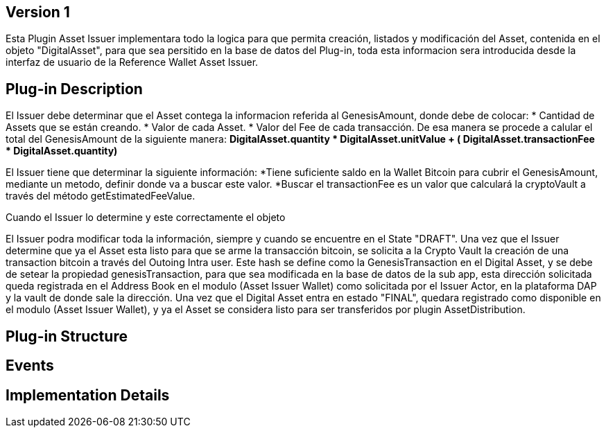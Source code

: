 [[wallet-module-asset-issuer-BitDubai-V1]]
== Version 1
Esta Plugin Asset Issuer implementara todo la logica para que permita creación, listados y modificación del Asset, contenida en el objeto "DigitalAsset", para que sea persitido
en la base de datos del Plug-in, toda esta informacion sera introducida desde la interfaz de usuario de la Reference Wallet Asset Issuer.

== Plug-in Description

El Issuer debe determinar que el Asset contega la informacion referida al GenesisAmount, donde debe de colocar:
* Cantidad de Assets que se están creando.
* Valor de cada Asset.
* Valor del Fee de cada transacción.
De esa manera se procede a calular el total del GenesisAmount de la siguiente manera:
*DigitalAsset.quantity * DigitalAsset.unitValue + ( DigitalAsset.transactionFee * DigitalAsset.quantity)*

El Issuer tiene que determinar la siguiente información:
*Tiene suficiente saldo en la Wallet Bitcoin para cubrir el GenesisAmount, mediante un metodo, definir donde va a buscar este valor.
*Buscar el transactionFee es un valor que calculará la cryptoVault a través del método getEstimatedFeeValue.

Cuando el Issuer lo determine y este correctamente el objeto

El Issuer podra modificar toda la información, siempre y cuando se encuentre en el State "DRAFT".
Una vez que el Issuer determine que ya el Asset esta listo para que se arme la transacción bitcoin, se solicita a la Crypto Vault la creación de una transaction bitcoin a través
del Outoing Intra user. Este hash se define como la GenesisTransaction en el Digital Asset, y se debe de setear la propiedad genesisTransaction, para que sea modificada en la base de datos
de la sub app, esta dirección solicitada queda registrada en el Address Book en el modulo (Asset Issuer Wallet) como solicitada por el Issuer Actor, en la plataforma DAP y la vault de
donde sale la dirección.
Una vez que el Digital Asset entra en estado "FINAL", quedara registrado como disponible en el modulo (Asset Issuer Wallet), y ya el Asset se considera listo para ser transferidos
por plugin AssetDistribution.

== Plug-in Structure

== Events

== Implementation Details